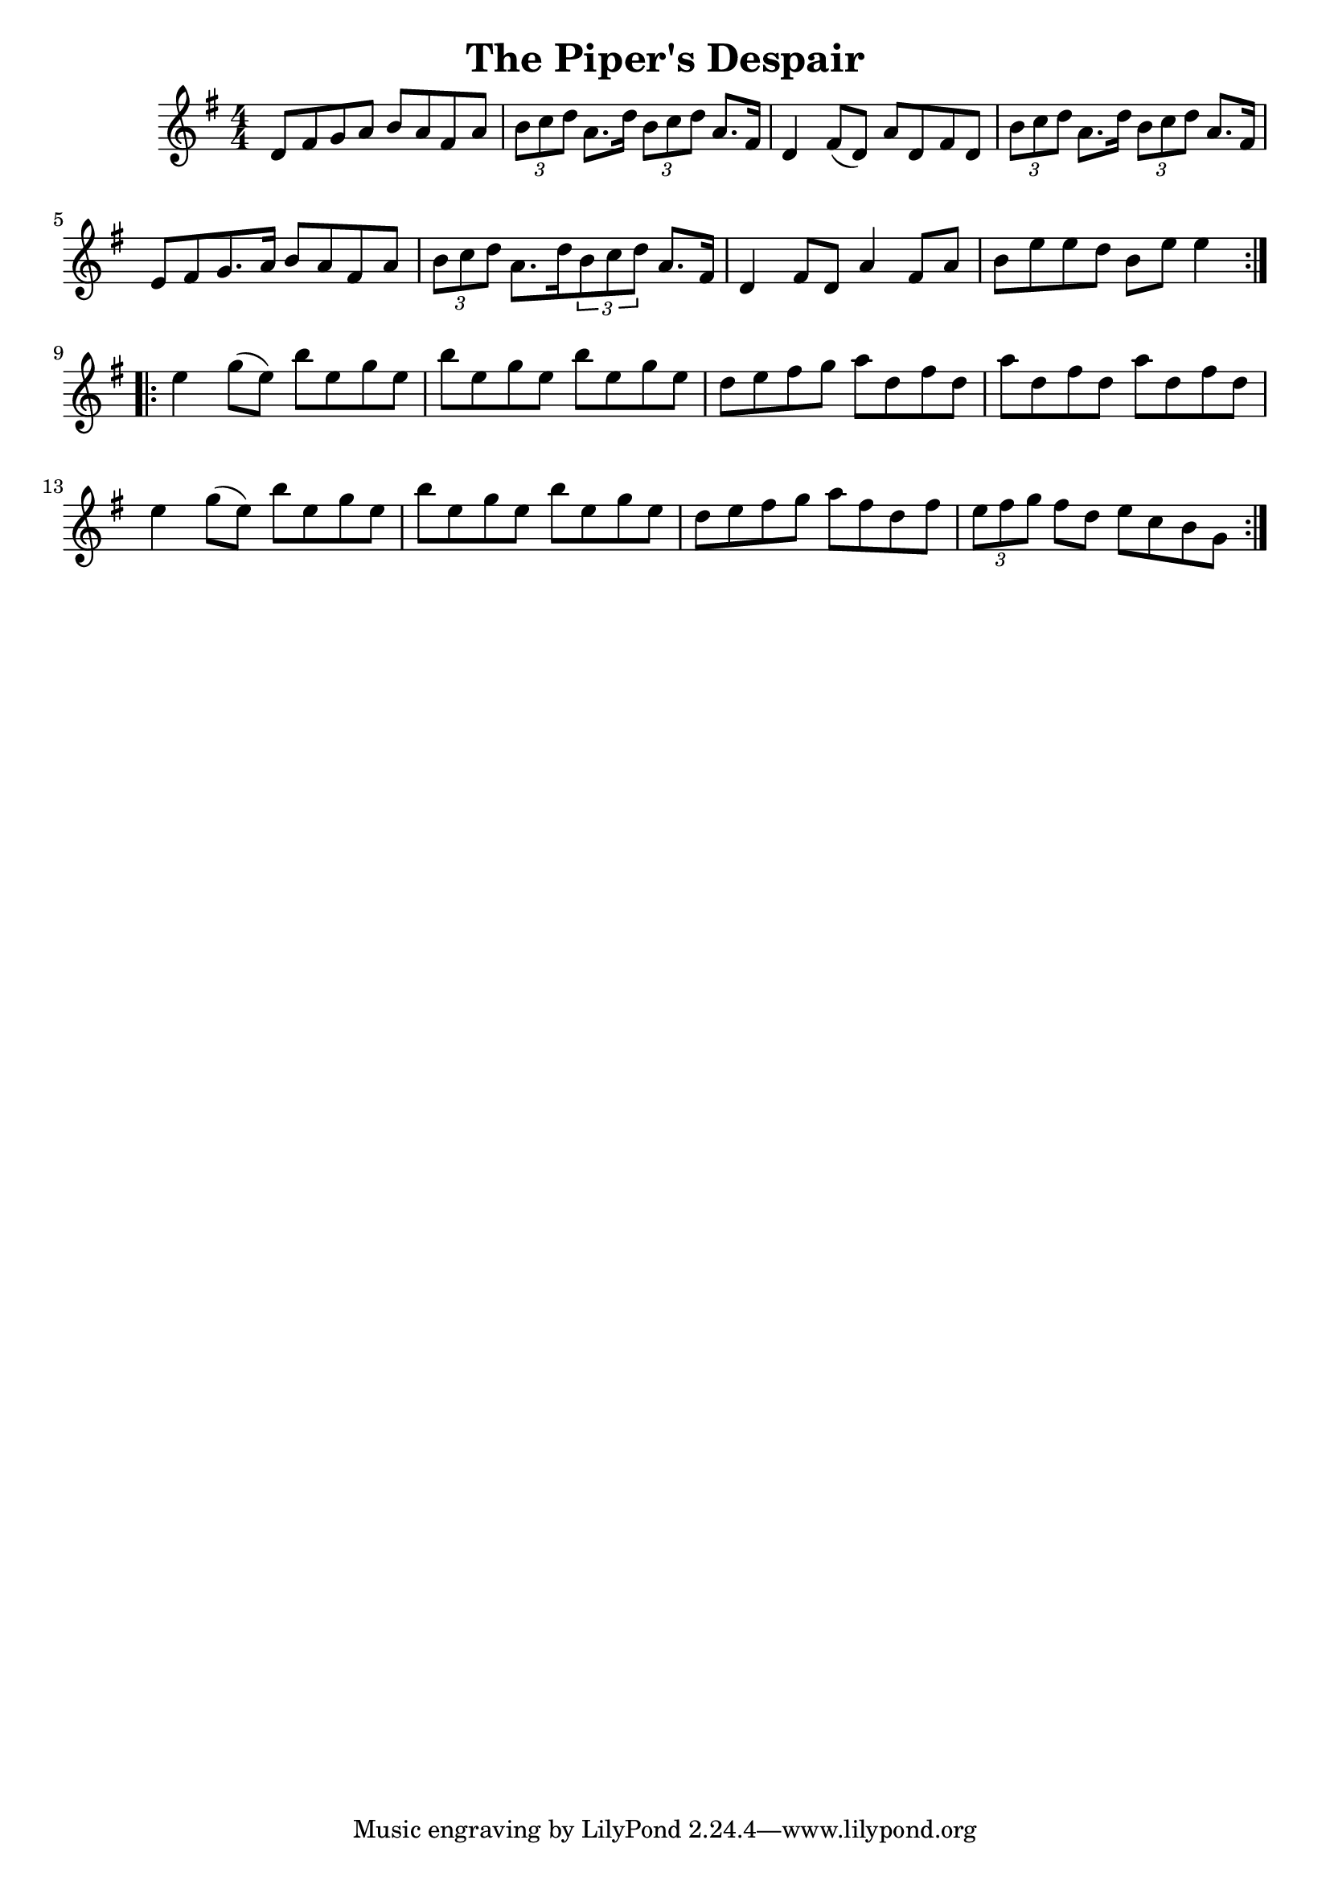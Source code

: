 
\version "2.16.2"
% automatically converted by musicxml2ly from xml/1657_nt.xml

%% additional definitions required by the score:
\language "english"


\header {
    encoder = "abc2xml version 63"
    encodingdate = "2015-01-25"
    title = "The Piper's Despair"
    }

\layout {
    \context { \Score
        autoBeaming = ##f
        }
    }
PartPOneVoiceOne =  \relative d' {
    \repeat volta 2 {
        \key g \major \numericTimeSignature\time 4/4 d8 [ fs8 g8 a8 ] b8
        [ a8 fs8 a8 ] | % 2
        \times 2/3  {
            b8 [ c8 d8 ] }
        a8. [ d16 ] \times 2/3 {
            b8 [ c8 d8 ] }
        a8. [ fs16 ] | % 3
        d4 fs8 ( [ d8 ) ] a'8 [ d,8 fs8 d8 ] | % 4
        \times 2/3  {
            b'8 [ c8 d8 ] }
        a8. [ d16 ] \times 2/3 {
            b8 [ c8 d8 ] }
        a8. [ fs16 ] | % 5
        e8 [ fs8 g8. a16 ] b8 [ a8 fs8 a8 ] | % 6
        \times 2/3  {
            b8 [ c8 d8 ] }
        a8. [ d16 \times 2/3 {
            b8 c8 d8 ] }
        a8. [ fs16 ] | % 7
        d4 fs8 [ d8 ] a'4 fs8 [ a8 ] | % 8
        b8 [ e8 e8 d8 ] b8 [ e8 ] e4 }
    \repeat volta 2 {
        | % 9
        e4 g8 ( [ e8 ) ] b'8 [ e,8 g8 e8 ] | \barNumberCheck #10
        b'8 [ e,8 g8 e8 ] b'8 [ e,8 g8 e8 ] | % 11
        d8 [ e8 fs8 g8 ] a8 [ d,8 fs8 d8 ] | % 12
        a'8 [ d,8 fs8 d8 ] a'8 [ d,8 fs8 d8 ] | % 13
        e4 g8 ( [ e8 ) ] b'8 [ e,8 g8 e8 ] | % 14
        b'8 [ e,8 g8 e8 ] b'8 [ e,8 g8 e8 ] | % 15
        d8 [ e8 fs8 g8 ] a8 [ fs8 d8 fs8 ] | % 16
        \times 2/3  {
            e8 [ fs8 g8 ] }
        fs8 [ d8 ] e8 [ c8 b8 g8 ] }
    }


% The score definition
\score {
    <<
        \new Staff <<
            \context Staff << 
                \context Voice = "PartPOneVoiceOne" { \PartPOneVoiceOne }
                >>
            >>
        
        >>
    \layout {}
    % To create MIDI output, uncomment the following line:
    %  \midi {}
    }


